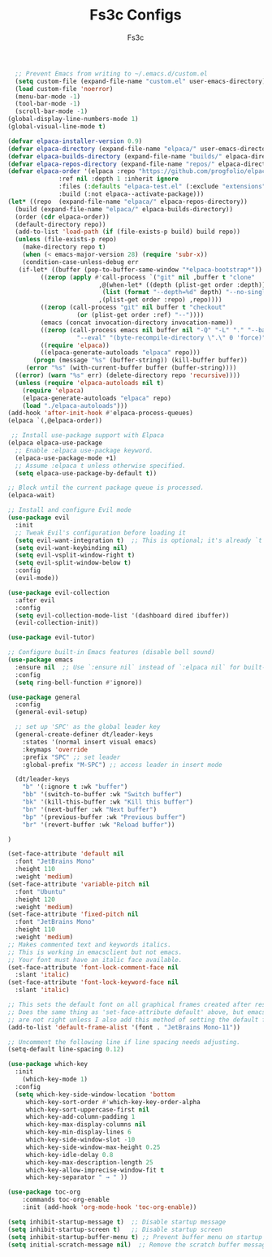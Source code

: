 #+TITLE: Fs3c Configs
#+AUTHOR: Fs3c
#+DESCRIPTION: Emac Is A Pain In The Fucking Ass To Set Up
#+STARTUP: showeverything
#+OPTIONS: toc:2

#+begin_src emacs-lisp
  ;; Prevent Emacs from writing to ~/.emacs.d/custom.el
  (setq custom-file (expand-file-name "custom.el" user-emacs-directory))
  (load custom-file 'noerror)
  (menu-bar-mode -1)
  (tool-bar-mode -1)
  (scroll-bar-mode -1)
(global-display-line-numbers-mode 1)
(global-visual-line-mode t)
#+end_src

#+begin_src emacs-lisp
  (defvar elpaca-installer-version 0.9)
  (defvar elpaca-directory (expand-file-name "elpaca/" user-emacs-directory))
  (defvar elpaca-builds-directory (expand-file-name "builds/" elpaca-directory))
  (defvar elpaca-repos-directory (expand-file-name "repos/" elpaca-directory))
  (defvar elpaca-order '(elpaca :repo "https://github.com/progfolio/elpaca.git"
				:ref nil :depth 1 :inherit ignore
				:files (:defaults "elpaca-test.el" (:exclude "extensions"))
				:build (:not elpaca--activate-package)))
  (let* ((repo  (expand-file-name "elpaca/" elpaca-repos-directory))
	(build (expand-file-name "elpaca/" elpaca-builds-directory))
	(order (cdr elpaca-order))
	(default-directory repo))
    (add-to-list 'load-path (if (file-exists-p build) build repo))
    (unless (file-exists-p repo)
      (make-directory repo t)
      (when (< emacs-major-version 28) (require 'subr-x))
      (condition-case-unless-debug err
	 (if-let* ((buffer (pop-to-buffer-same-window "*elpaca-bootstrap*"))
		   ((zerop (apply #'call-process `("git" nil ,buffer t "clone"
						   ,@(when-let* ((depth (plist-get order :depth)))
							(list (format "--depth=%d" depth) "--no-single-branch"))
						   ,(plist-get order :repo) ,repo))))
		   ((zerop (call-process "git" nil buffer t "checkout"
					 (or (plist-get order :ref) "--"))))
		   (emacs (concat invocation-directory invocation-name))
		   ((zerop (call-process emacs nil buffer nil "-Q" "-L" "." "--batch"
					 "--eval" "(byte-recompile-directory \".\" 0 'force)")))
		   ((require 'elpaca))
		   ((elpaca-generate-autoloads "elpaca" repo)))
	     (progn (message "%s" (buffer-string)) (kill-buffer buffer))
	   (error "%s" (with-current-buffer buffer (buffer-string))))
	((error) (warn "%s" err) (delete-directory repo 'recursive))))
    (unless (require 'elpaca-autoloads nil t)
      (require 'elpaca)
      (elpaca-generate-autoloads "elpaca" repo)
      (load "./elpaca-autoloads")))
  (add-hook 'after-init-hook #'elpaca-process-queues)
  (elpaca `(,@elpaca-order))
#+end_src

#+begin_src emacs-lisp
 ;; Install use-package support with Elpaca
(elpaca elpaca-use-package
  ;; Enable :elpaca use-package keyword.
  (elpaca-use-package-mode +1)  
  ;; Assume :elpaca t unless otherwise specified.
  (setq elpaca-use-package-by-default t))

;; Block until the current package queue is processed.
(elpaca-wait)

;; Install and configure Evil mode
(use-package evil
  :init
  ;; Tweak Evil's configuration before loading it
  (setq evil-want-integration t)  ;; This is optional; it's already `t` by default.
  (setq evil-want-keybinding nil)
  (setq evil-vsplit-window-right t)
  (setq evil-split-window-below t)
  :config
  (evil-mode))

(use-package evil-collection
  :after evil
  :config
  (setq evil-collection-mode-list '(dashboard dired ibuffer))
  (evil-collection-init))

(use-package evil-tutor)

;; Configure built-in Emacs features (disable bell sound)
(use-package emacs
  :ensure nil  ;; Use `:ensure nil` instead of `:elpaca nil` for built-in packages.
  :config
  (setq ring-bell-function #'ignore))

#+end_src

#+begin_src emacs-lisp
(use-package general
  :config
  (general-evil-setup)

  ;; set up 'SPC' as the global leader key
  (general-create-definer dt/leader-keys
    :states '(normal insert visual emacs)
    :keymaps 'override
    :prefix "SPC" ;; set leader
    :global-prefix "M-SPC") ;; access leader in insert mode

  (dt/leader-keys
    "b" '(:ignore t :wk "buffer")
    "bb" '(switch-to-buffer :wk "Switch buffer")
    "bk" '(kill-this-buffer :wk "Kill this buffer")
    "bn" '(next-buffer :wk "Next buffer")
    "bp" '(previous-buffer :wk "Previous buffer")
    "br" '(revert-buffer :wk "Reload buffer"))

)
#+end_src

#+begin_src emacs-lisp
(set-face-attribute 'default nil
  :font "JetBrains Mono"
  :height 110
  :weight 'medium)
(set-face-attribute 'variable-pitch nil
  :font "Ubuntu"
  :height 120
  :weight 'medium)
(set-face-attribute 'fixed-pitch nil
  :font "JetBrains Mono"
  :height 110
  :weight 'medium)
;; Makes commented text and keywords italics.
;; This is working in emacsclient but not emacs.
;; Your font must have an italic face available.
(set-face-attribute 'font-lock-comment-face nil
  :slant 'italic)
(set-face-attribute 'font-lock-keyword-face nil
  :slant 'italic)

;; This sets the default font on all graphical frames created after restarting Emacs.
;; Does the same thing as 'set-face-attribute default' above, but emacsclient fonts
;; are not right unless I also add this method of setting the default font.
(add-to-list 'default-frame-alist '(font . "JetBrains Mono-11"))

;; Uncomment the following line if line spacing needs adjusting.
(setq-default line-spacing 0.12)
#+end_src

#+begin_src emacs-lisp
(use-package which-key
  :init
    (which-key-mode 1)
  :config
  (setq which-key-side-window-location 'bottom
	 which-key-sort-order #'which-key-key-order-alpha
	 which-key-sort-uppercase-first nil
	 which-key-add-column-padding 1
	 which-key-max-display-columns nil
	 which-key-min-display-lines 6
	 which-key-side-window-slot -10
	 which-key-side-window-max-height 0.25
	 which-key-idle-delay 0.8
	 which-key-max-description-length 25
	 which-key-allow-imprecise-window-fit t
	 which-key-separator " → " ))
#+end_src

#+begin_src emacs-lisp
(use-package toc-org
    :commands toc-org-enable
    :init (add-hook 'org-mode-hook 'toc-org-enable))
#+end_src

#+begin_src emacs-lisp
  (setq inhibit-startup-message t)  ;; Disable startup message
  (setq inhibit-startup-screen t)   ;; Disable startup screen
  (setq inhibit-startup-buffer-menu t) ;; Prevent buffer menu on startup
  (setq initial-scratch-message nil)  ;; Remove the scratch buffer message
#+end_src
